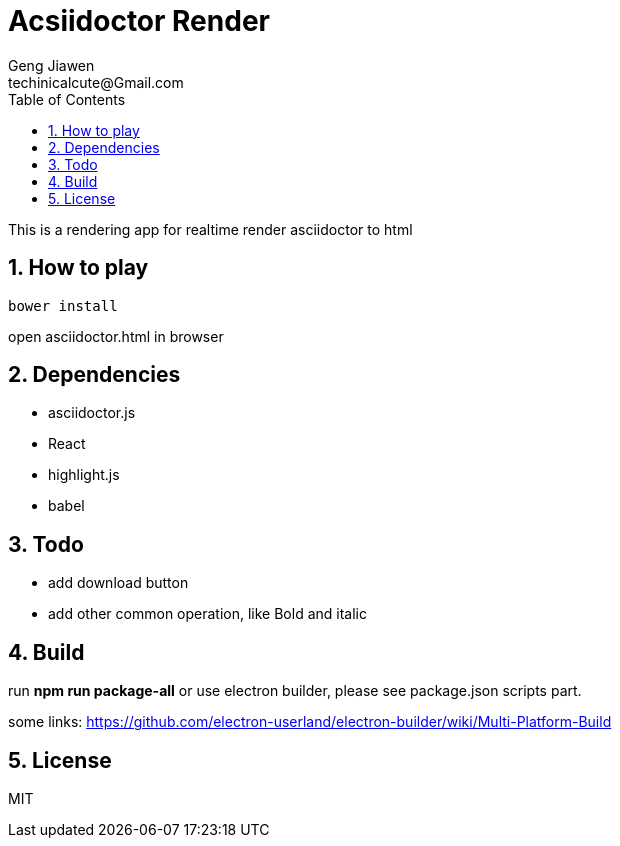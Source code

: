= Acsiidoctor Render
Geng Jiawen
techinicalcute@Gmail.com
:toc:
:toclevels: 3
:sectnums:
:sectnumlevels: 2
:source-highlighter: hightlightjs

This is a rendering app for realtime render asciidoctor to html

== How to play
[source]
bower install

open asciidoctor.html in browser

== Dependencies
* asciidoctor.js
* React
* highlight.js
* babel

== Todo
* add download button
* add other common operation, like Bold and italic

== Build
run **npm run package-all** or use electron builder, please see package.json scripts part.

some links:
https://github.com/electron-userland/electron-builder/wiki/Multi-Platform-Build

== License
MIT
